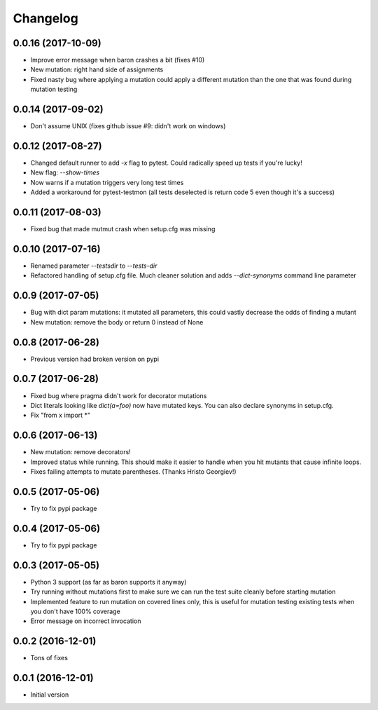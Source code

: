 Changelog
---------

0.0.16 (2017-10-09)
~~~~~~~~~~~~~~~~~~~

* Improve error message when baron crashes a bit (fixes #10)

* New mutation: right hand side of assignments

* Fixed nasty bug where applying a mutation could apply a different mutation than the one that was found during mutation testing


0.0.14 (2017-09-02)
~~~~~~~~~~~~~~~~~~~

* Don't assume UNIX (fixes github issue #9: didn't work on windows)


0.0.12 (2017-08-27)
~~~~~~~~~~~~~~~~~~~

* Changed default runner to add `-x` flag to pytest. Could radically speed up tests if you're lucky!

* New flag: `--show-times`

* Now warns if a mutation triggers very long test times

* Added a workaround for pytest-testmon (all tests deselected is return code 5 even though it's a success)


0.0.11 (2017-08-03)
~~~~~~~~~~~~~~~~~~~

* Fixed bug that made mutmut crash when setup.cfg was missing


0.0.10 (2017-07-16)
~~~~~~~~~~~~~~~~~~~

* Renamed parameter `--testsdir` to `--tests-dir`

* Refactored handling of setup.cfg file. Much cleaner solution and adds `--dict-synonyms` command line parameter


0.0.9 (2017-07-05)
~~~~~~~~~~~~~~~~~~

* Bug with dict param mutations: it mutated all parameters, this could vastly decrease the odds of finding a mutant

* New mutation: remove the body or return 0 instead of None


0.0.8 (2017-06-28)
~~~~~~~~~~~~~~~~~~

* Previous version had broken version on pypi


0.0.7 (2017-06-28)
~~~~~~~~~~~~~~~~~~

* Fixed bug where pragma didn't work for decorator mutations

* Dict literals looking like `dict(a=foo)` now have mutated keys. You can also declare synonyms in setup.cfg.

* Fix "from x import *"


0.0.6 (2017-06-13)
~~~~~~~~~~~~~~~~~~

* New mutation: remove decorators!

* Improved status while running. This should make it easier to handle when you hit mutants that cause infinite loops.

* Fixes failing attempts to mutate parentheses. (Thanks Hristo Georgiev!)


0.0.5 (2017-05-06)
~~~~~~~~~~~~~~~~~~

* Try to fix pypi package


0.0.4 (2017-05-06)
~~~~~~~~~~~~~~~~~~

* Try to fix pypi package


0.0.3 (2017-05-05)
~~~~~~~~~~~~~~~~~~

* Python 3 support (as far as baron supports it anyway)

* Try running without mutations first to make sure we can run the test suite cleanly before starting mutation

* Implemented feature to run mutation on covered lines only, this is useful for mutation testing existing tests when you don't have 100% coverage

* Error message on incorrect invocation


0.0.2 (2016-12-01)
~~~~~~~~~~~~~~~~~~

* Tons of fixes


0.0.1 (2016-12-01)
~~~~~~~~~~~~~~~~~~

* Initial version

